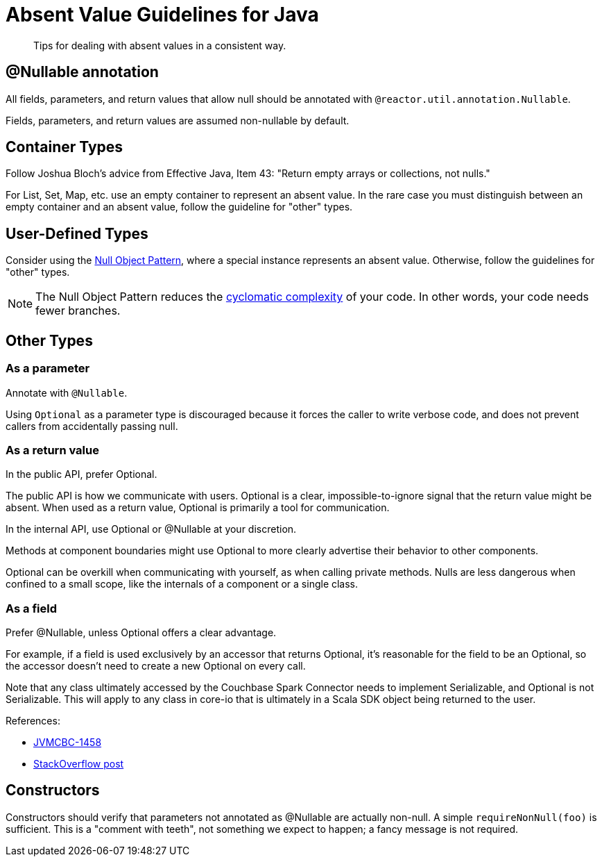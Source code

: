 = Absent Value Guidelines for Java

[abstract]
Tips for dealing with absent values in a consistent way.

== @Nullable annotation

All fields, parameters, and return values that allow null should be annotated with `@reactor.util.annotation.Nullable`.

Fields, parameters, and return values are assumed non-nullable by default.

== Container Types

Follow Joshua Bloch's advice from Effective Java, Item 43: "Return empty arrays or collections, not nulls."

For List, Set, Map, etc. use an empty container to represent an absent value.
In the rare case you must distinguish between an empty container and an absent value, follow the guideline for "other" types.

== User-Defined Types

Consider using the https://en.wikipedia.org/wiki/Null_object_pattern[Null Object Pattern], where a special instance represents an absent value.
Otherwise, follow the guidelines for "other" types.

NOTE: The Null Object Pattern reduces the https://en.wikipedia.org/wiki/Cyclomatic_complexity[cyclomatic complexity] of your code.
In other words, your code needs fewer branches.

== Other Types

=== As a parameter

Annotate with `@Nullable`.

Using `Optional` as a parameter type is discouraged because it forces the caller to write verbose code, and does not prevent callers from accidentally passing null.

=== As a return value

In the public API, prefer Optional.

The public API is how we communicate with users.
Optional is a clear, impossible-to-ignore signal that the return value might be absent.
When used as a return value, Optional is primarily a tool for communication.

In the internal API, use Optional or @Nullable at your discretion.

Methods at component boundaries might use Optional to more clearly advertise their behavior to other components.

Optional can be overkill when communicating with yourself, as when calling private methods.
Nulls are less dangerous when confined to a small scope, like the internals of a component or a single class.

=== As a field

Prefer @Nullable, unless Optional offers a clear advantage.

For example, if a field is used exclusively by an accessor that returns Optional, it's reasonable for the field to be an Optional, so the accessor doesn't need to create a new Optional on every call.

Note that any class ultimately accessed by the Couchbase Spark Connector needs to implement Serializable, and Optional is not Serializable.
This will apply to any class in core-io that is ultimately in a Scala SDK object being returned to the user.

References:

* https://issues.couchbase.com/browse/JVMCBC-1458[JVMCBC-1458]
* https://stackoverflow.com/questions/24547673/why-java-util-optional-is-not-serializable-how-to-serialize-the-object-with-suc/24564612#24564612[StackOverflow post]

== Constructors

Constructors should verify that parameters not annotated as @Nullable are actually non-null.
A simple `requireNonNull(foo)` is sufficient.
This is a "comment with teeth", not something we expect to happen; a fancy message is not required.
